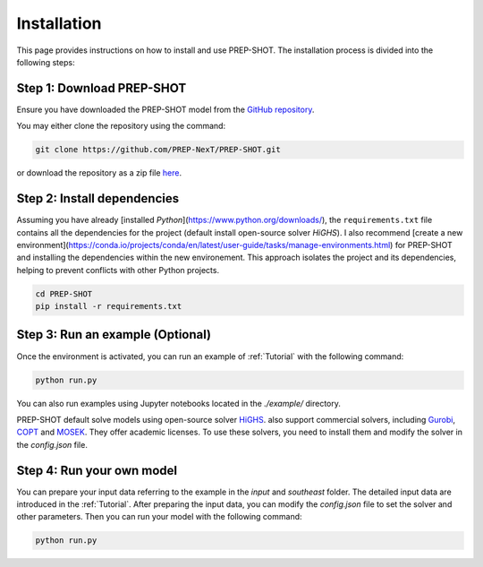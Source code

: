 .. _Installation:

Installation
============

This page provides instructions on how to install and use PREP-SHOT. The installation process is divided into the following steps:

Step 1: Download PREP-SHOT
++++++++++++++++++++++++++

Ensure you have downloaded the PREP-SHOT model from the `GitHub repository <https://github.com/PREP-NexT/PREP-SHOT>`_.

You may either clone the repository using the command:

.. code-block:: bash

    git clone https://github.com/PREP-NexT/PREP-SHOT.git

or download the repository as a zip file `here <https://github.com/PREP-NexT/PREP-SHOT/archive/refs/heads/main.zip>`__.

Step 2: Install dependencies
++++++++++++++++++++++++++++++

Assuming you have already [installed `Python`](https://www.python.org/downloads/), the ``requirements.txt`` file contains all the dependencies for the project (default install open-source solver `HiGHS`). I also recommend [create a new environment](https://conda.io/projects/conda/en/latest/user-guide/tasks/manage-environments.html) for PREP-SHOT and installing the dependencies within the new environement. This approach isolates the project and its dependencies, helping to prevent conflicts with other Python projects.

.. code:: bash

    cd PREP-SHOT
    pip install -r requirements.txt

Step 3: Run an example (Optional)
++++++++++++++++++++++++++++++++++

Once the environment is activated, you can run an example of :ref:`Tutorial` with the following command:

.. code:: bash

    python run.py

You can also run examples using Jupyter notebooks located in the `./example/` directory.

PREP-SHOT default solve models using open-source solver `HiGHS <https://highs.dev/>`_. also support commercial solvers, including `Gurobi <https://www.gurobi.com/features/academic-named-user-license/>`_, `COPT <https://www.copt.de/>`_ and `MOSEK <https://www.mosek.com/>`_. They offer academic licenses. To use these solvers, you need to install them and modify the solver in the `config.json` file.


Step 4: Run your own model
+++++++++++++++++++++++++++

You can prepare your input data referring to the example in the `input` and `southeast` folder. The detailed input data are introduced in the :ref:`Tutorial`. After preparing the input data, you can modify the `config.json` file to set the solver and other parameters. Then you can run your model with the following command:

.. code:: bash

    python run.py









